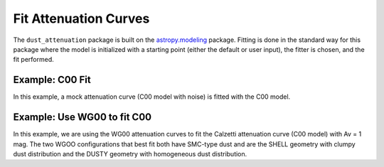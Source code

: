 ######################
Fit Attenuation Curves
######################

The ``dust_attenuation`` package is built on the `astropy.modeling
<http://docs.astropy.org/en/stable/modeling/>`_ package.  Fitting is
done in the standard way for this package where the model is initialized
with a starting point (either the default or user input), the fitter
is chosen, and the fit performed.

Example: C00 Fit
================

In this example, a mock attenuation curve (C00 model with noise)
is fitted with the C00 model.

.. plot::
    :include-source:

    import matplotlib.pyplot as plt
    import numpy as np

    from astropy.modeling.fitting import LevMarLSQFitter
    import astropy.units as u

    from dust_attenuation.C00 import C00

    # Create mock attenuation curve with C00 and Av = 1.3 mag
    # Better sampling using wavenumbers
    x = np.arange(0.5, 8.0, 0.1)/u.micron
    # Convert to microns
    x = 1/x

    att_model = C00(Av=1.3)
    y = att_model(x)
    # add some noise
    noise = np.random.normal(0, 0.2, y.shape)
    y += noise

    # initialize the model
    c00_init = C00()

    # pick the fitter
    fit = LevMarLSQFitter()

    # fit the data to the FM90 model using the fitter
    #   use the initialized model as the starting point
    c00_fit = fit(c00_init, x.value, y)

    print ('Fit results:\n', c00_fit)
    # plot the observed data, initial guess, and final fit
    fig, ax = plt.subplots()

    ax.plot(1/x, y, 'ko', label='Observed Curve')
    ax.plot(1/x.value, c00_init(x.value), label='Initial guess')
    ax.plot(1/x.value, c00_fit(x.value), label='Fitted model')

    ax.set_xlabel('$x$ [$\mu m^{-1}$]')
    ax.set_ylabel('$A(x)$')

    ax.set_title('Example C00 Fit ')

    ax.legend(loc='best')
    plt.tight_layout()
    plt.show()



Example: Use WG00 to fit C00
============================

In this example, we are using the WG00 attenuation curves to
fit the Calzetti attenuation curve (C00 model) with Av = 1 mag.
The two WGOO configurations that best fit both have SMC-type dust and are
the SHELL geometry with clumpy dust distribution and the
DUSTY geometry with homogeneous dust distribution.

.. plot::
    :include-source:

    import numpy as np
    import matplotlib.pyplot as plt
    from astropy.modeling.fitting import LevMarLSQFitter
    import astropy.units as u

    from dust_attenuation.C00 import C00
    from dust_attenuation.WG00 import WG00

    # Generate the C00 curve with Av = 1mag and add some noise
    x = np.arange(1/2, 1/0.15, 0.1)/u.micron
    x= 1/x
    att_model = C00(Av=1)
    y = att_model(x)
    noise = np.random.normal(0, 0.05, y.shape)
    y += noise

    # Convert A_lambda to tau_lambda
    y /= 1.086

    # Wavelength of V band
    x_Vband = 0.55

    geometries = ['shell', 'cloudy', 'dusty']
    dust_types = ['MW', 'SMC']
    dust_distribs = ['homogeneous', 'clumpy']

    # initialize the model
    WG00_init = WG00(tau_V=2)

    # pick the fitter
    fit = LevMarLSQFitter()

    # plot the observed data, initial guess, and final fit
    plt.figure(figsize=(15, 9))

    plt.plot(1/x, y, 'ko', label='C00 w/ Att(V) = 1', markersize=12,
             fillstyle='none', markeredgewidth=2)

    # Loop over the different configurations
    for geo in geometries:
        for dust in dust_types:
            for distrib in dust_distribs:

                label = geo + '_' + dust + '_' + distrib[0]

                if geo == 'cloudy': color = 'red'
                elif geo == 'dusty': color = 'blue'
                elif geo == 'shell': color = 'green'

                if dust == 'MW': marker = 'o'
                elif dust == 'SMC': marker = '^'

                if distrib == 'homogeneous': ls = '--'
                if distrib == 'clumpy':  ls = '-'


                WG00_init.get_model(geometry = geo,
                                    dust_type = dust,
                                    dust_distribution = distrib)

                # fit the data to the WG00 model using the fitter
                #   use the initialized model as the starting point
                WG00_fit = fit(WG00_init, x.value, y)

                # add best fitting Att(V) value to label
                label = '(%s Att(V) = %d.3)' % (label, 1.086*WG00_fit.tau_V)

                plt.plot(1/x.value, WG00_fit(x.value),
                         label = label, ls = ls, lw = 2, color = color,
                         marker = marker, markevery = 10, markersize = 8 )


    plt.xlabel('$x$ [$\mu m^{-1}$]', size=16)
    plt.ylabel(r'$Att(x)$', size=16)

    plt.ylim(-0.1, 4.0)

    plt.title('Example: fit C00 with WG00', size=20)
    plt.tick_params(labelsize=15)
    plt.legend(loc='upper left', fontsize=18, ncol=2)
    plt.tight_layout()
    plt.show()
